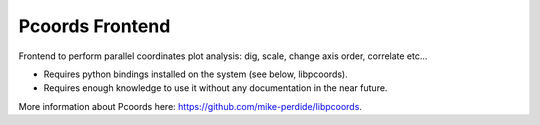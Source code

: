 Pcoords Frontend
---------------

Frontend to perform parallel coordinates plot analysis: dig, scale, change axis order, correlate etc...

* Requires python bindings installed on the system (see below, libpcoords).
* Requires enough knowledge to use it without any documentation in the near future.

More information about Pcoords here: https://github.com/mike-perdide/libpcoords.
